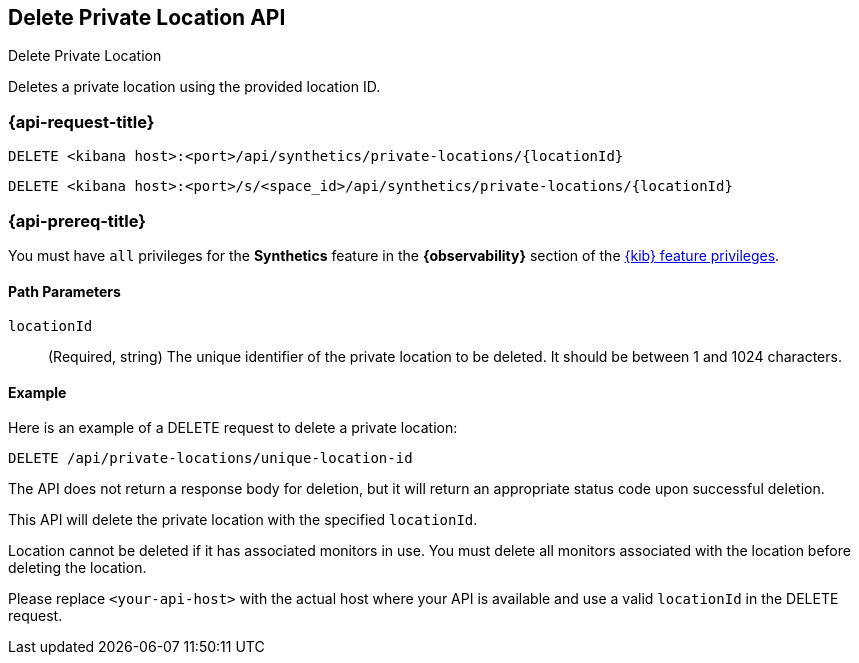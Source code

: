 [[delete-private-location-api]]
== Delete Private Location API
++++
<titleabbrev>Delete Private Location</titleabbrev>
++++

Deletes a private location using the provided location ID.

=== {api-request-title}

`DELETE <kibana host>:<port>/api/synthetics/private-locations/{locationId}`

`DELETE <kibana host>:<port>/s/<space_id>/api/synthetics/private-locations/{locationId}`

=== {api-prereq-title}

You must have `all` privileges for the *Synthetics* feature in the *{observability}* section of the
<<kibana-feature-privileges,{kib} feature privileges>>.


[[private-location-delete-params]]
==== Path Parameters

`locationId`::
(Required, string) The unique identifier of the private location to be deleted. It should be between 1 and 1024 characters.

[[private-location-delete-example]]
==== Example

Here is an example of a DELETE request to delete a private location:

[source,sh]
--------------------------------------------------
DELETE /api/private-locations/unique-location-id
--------------------------------------------------

The API does not return a response body for deletion, but it will return an appropriate status code upon successful deletion.

This API will delete the private location with the specified `locationId`.

Location cannot be deleted if it has associated monitors in use. You must delete all monitors associated with the location before deleting the location.

Please replace `<your-api-host>` with the actual host where your API is available and use a valid `locationId` in the DELETE request.
